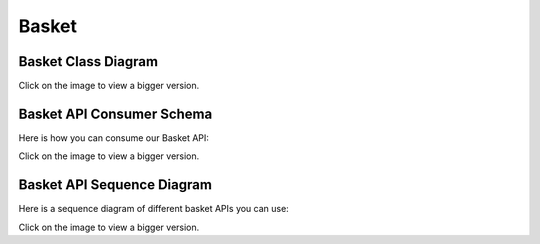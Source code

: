 .. index::
   single: Basket
   pair: Basket; Architecture

======
Basket
======

Basket Class Diagram
--------------------

.. image:: ../../images/dcBasket.svg
    :width: 75 %
    :alt: Basket Class Diagram

Click on the image to view a bigger version.

Basket API Consumer Schema
--------------------------

Here is how you can consume our Basket API:

.. image:: ../../images/ucApiBasket.svg
    :width: 75 %
    :alt: Basket API Consumer Schema

Click on the image to view a bigger version.

Basket API Sequence Diagram
---------------------------

Here is a sequence diagram of different basket APIs you can use:

.. image:: ../../images/sdApiBasket.svg
    :width: 75 %
    :alt: Basket API Sequence Diagram

Click on the image to view a bigger version.